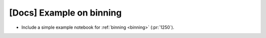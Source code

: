 [Docs] Example on binning
=========================

* Include a simple example notebook for :ref:`binning <binning>` (:pr:`1250`).
